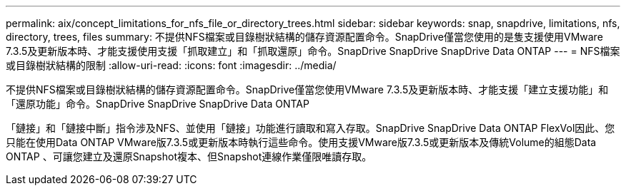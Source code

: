 ---
permalink: aix/concept_limitations_for_nfs_file_or_directory_trees.html 
sidebar: sidebar 
keywords: snap, snapdrive, limitations, nfs, directory, trees, files 
summary: 不提供NFS檔案或目錄樹狀結構的儲存資源配置命令。SnapDrive僅當您使用的是隻支援使用VMware 7.3.5及更新版本時、才能支援使用支援「抓取建立」和「抓取還原」命令。SnapDrive SnapDrive SnapDrive Data ONTAP 
---
= NFS檔案或目錄樹狀結構的限制
:allow-uri-read: 
:icons: font
:imagesdir: ../media/


[role="lead"]
不提供NFS檔案或目錄樹狀結構的儲存資源配置命令。SnapDrive僅當您使用VMware 7.3.5及更新版本時、才能支援「建立支援功能」和「還原功能」命令。SnapDrive SnapDrive SnapDrive Data ONTAP

「鏈接」和「鏈接中斷」指令涉及NFS、並使用「鏈接」功能進行讀取和寫入存取。SnapDrive SnapDrive Data ONTAP FlexVol因此、您只能在使用Data ONTAP VMware版7.3.5或更新版本時執行這些命令。使用支援VMware版7.3.5或更新版本及傳統Volume的組態Data ONTAP 、可讓您建立及還原Snapshot複本、但Snapshot連線作業僅限唯讀存取。
